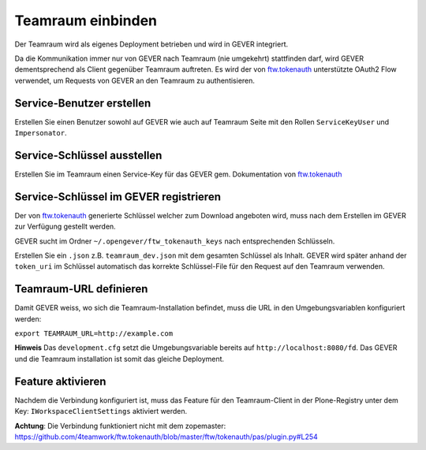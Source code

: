 Teamraum einbinden
==================
Der Teamraum wird als eigenes Deployment betrieben und wird in GEVER integriert.

Da die Kommunikation immer nur von GEVER nach Teamraum (nie umgekehrt) stattfinden darf, wird GEVER dementsprechend als Client gegenüber Teamraum auftreten. Es wird der von `ftw.tokenauth <https://github.com/4teamwork/ftw.tokenauth>`__ unterstützte OAuth2 Flow verwendet, um Requests von GEVER an den Teamraum zu authentisieren.

Service-Benutzer erstellen
--------------------------
Erstellen Sie einen Benutzer sowohl auf GEVER wie auch auf Teamraum Seite mit den Rollen ``ServiceKeyUser`` und ``Impersonator``.

Service-Schlüssel ausstellen
----------------------------
Erstellen Sie im Teamraum einen Service-Key für das GEVER gem. Dokumentation von `ftw.tokenauth <https://github.com/4teamwork/ftw.tokenauth#1-issue-service-key>`__

Service-Schlüssel im GEVER registrieren
---------------------------------------
Der von `ftw.tokenauth <https://github.com/4teamwork/ftw.tokenauth>`__ generierte Schlüssel welcher zum Download angeboten wird, muss nach dem Erstellen im GEVER zur Verfügung gestellt werden.

GEVER sucht im Ordner ``~/.opengever/ftw_tokenauth_keys`` nach entsprechenden Schlüsseln.

Erstellen Sie ein ``.json`` z.B. ``teamraum_dev.json`` mit dem gesamten Schlüssel als Inhalt. GEVER wird später anhand der ``token_uri`` im Schlüssel automatisch das korrekte Schlüssel-File für den Request auf den Teamraum verwenden.

Teamraum-URL definieren
-----------------------
Damit GEVER weiss, wo sich die Teamraum-Installation befindet, muss die URL in den Umgebungsvariablen konfiguriert werden:

``export TEAMRAUM_URL=http://example.com``

**Hinweis** Das ``development.cfg`` setzt die Umgebungsvariable bereits auf ``http://localhost:8080/fd``. Das GEVER und die Teamraum installation ist somit das gleiche Deployment.

Feature aktivieren
------------------
Nachdem die Verbindung konfiguriert ist, muss das Feature für den Teamraum-Client in der Plone-Registry unter dem Key: ``IWorkspaceClientSettings`` aktiviert werden.

**Achtung**: Die Verbindung funktioniert nicht mit dem zopemaster: https://github.com/4teamwork/ftw.tokenauth/blob/master/ftw/tokenauth/pas/plugin.py#L254
